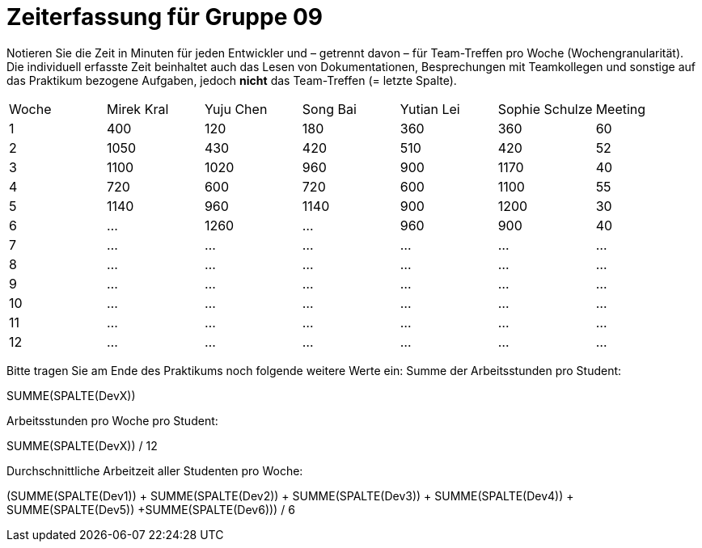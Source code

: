 = Zeiterfassung für Gruppe 09

Notieren Sie die Zeit in Minuten für jeden Entwickler und – getrennt davon – für Team-Treffen pro Woche (Wochengranularität).
Die individuell erfasste Zeit beinhaltet auch das Lesen von Dokumentationen, Besprechungen mit Teamkollegen und sonstige auf das Praktikum bezogene Aufgaben, jedoch *nicht* das Team-Treffen (= letzte Spalte).

// See http://asciidoctor.org/docs/user-manual/#tables
[option="headers"]
|===
|Woche |Mirek Kral |Yuju Chen |Song Bai |Yutian Lei |Sophie Schulze |Meeting
|1     |400       |120        |180      |360        |360    |60    
|2     |1050      |430        |420      |510        |420    |52    
|3     |1100      |1020       |960      |900        |1170   |40
|4     |720       |600        |720      |600        |1100   |55       
|5     |1140      |960        |1140     |900          |1200   |30        
|6     |…         |1260          |…        |960          |900      |40        
|7     |…         |…          |…        |…          |…      |…      
|8     |…         |…          |…        |…          |…      |…      
|9     |…         |…          |…        |…          |…      |…            
|10    |…         |…          |…        |…          |…      |…          
|11    |…         |…          |…        |…          |…      |…           
|12    |…         |…          |…        |…          |…      |…            
|===

Bitte tragen Sie am Ende des Praktikums noch folgende weitere Werte ein:
Summe der Arbeitsstunden pro Student:

SUMME(SPALTE(DevX))

Arbeitsstunden pro Woche pro Student:

SUMME(SPALTE(DevX)) / 12

Durchschnittliche Arbeitzeit aller Studenten pro Woche:

(SUMME(SPALTE(Dev1)) + SUMME(SPALTE(Dev2)) + SUMME(SPALTE(Dev3)) + SUMME(SPALTE(Dev4)) + SUMME(SPALTE(Dev5)) +SUMME(SPALTE(Dev6))) / 6

